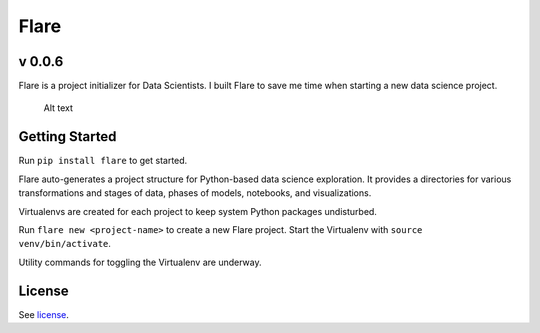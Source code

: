 Flare
=====

v 0.0.6
~~~~~~~

Flare is a project initializer for Data Scientists. I built Flare to save me time when starting a new data science project.

.. figure:: /res/directory.png
   :alt: Sample Directory Structure

   Alt text

Getting Started
~~~~~~~~~~~~~~~

Run ``pip install flare`` to get started.

Flare auto-generates a project structure for Python-based data science
exploration. It provides a directories for various transformations and
stages of data, phases of models, notebooks, and visualizations.

Virtualenvs are created for each project to keep system Python packages
undisturbed.

Run ``flare new <project-name>`` to create a new Flare project. Start
the Virtualenv with ``source venv/bin/activate``.

Utility commands for toggling the Virtualenv are underway.

License
~~~~~~~

See `license`_.

.. _license: https://github.com/francisbautista/flare/blob/master/LICENSE


